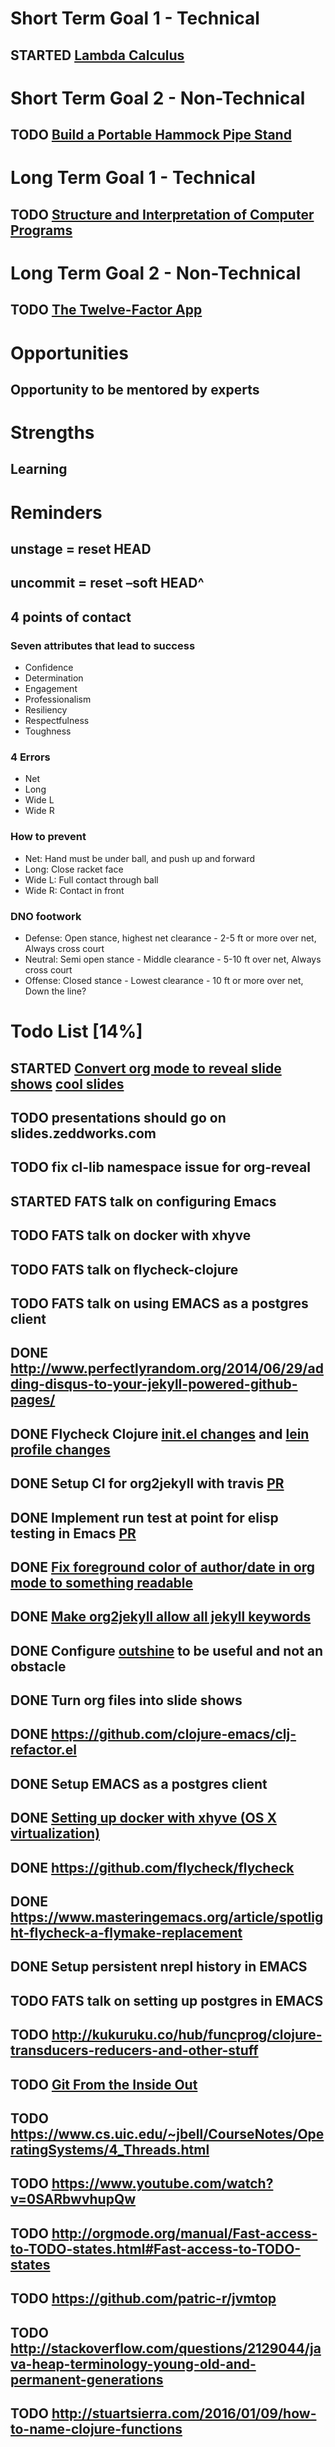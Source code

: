 * Short Term Goal 1 - Technical
** STARTED [[http://xuanji.appspot.com/isicp/lambda.html][Lambda Calculus]]

* Short Term Goal 2 - Non-Technical
** TODO [[http://theultimatehang.com/2012/07/portable-hammock-pipe-stand/][Build a Portable Hammock Pipe Stand]]

* Long Term Goal 1 - Technical
** TODO [[http://sarabander.github.io/sicp/][Structure and Interpretation of Computer Programs]]

* Long Term Goal 2 - Non-Technical
** TODO [[http://12factor.net/][The Twelve-Factor App]]

* Opportunities
** Opportunity to be mentored by experts

* Strengths
** Learning
* Reminders
** unstage = reset HEAD
** uncommit = reset --soft HEAD^
** 4 points of contact
*** Seven attributes that lead to success
- Confidence
- Determination
- Engagement
- Professionalism
- Resiliency
- Respectfulness
- Toughness

*** 4 Errors
- Net
- Long
- Wide L
- Wide R

*** How to prevent
- Net: Hand must be under ball, and push up and forward
- Long: Close racket face
- Wide L: Full contact through ball
- Wide R: Contact in front

*** DNO footwork
- Defense: Open stance, highest net clearance - 2-5 ft or more over net, Always cross court
- Neutral: Semi open stance - Middle clearance - 5-10 ft over net, Always cross court
- Offense: Closed stance - Lowest clearance - 10 ft or more over net, Down the line?

* Todo List [14%]
:PROPERTIES:
:COOKIE_DATA: todo recursive
:END:
** STARTED [[https://github.com/yjwen/org-reveal][Convert org mode to reveal slide shows]] [[http://jr0cket.co.uk/2013/10/create-cool-slides--Org-mode-Revealjs.html][cool slides]]
** TODO presentations should go on slides.zeddworks.com
** TODO fix cl-lib namespace issue for org-reveal
** STARTED FATS talk on configuring Emacs
** TODO FATS talk on docker with xhyve
** TODO FATS talk on flycheck-clojure
** TODO FATS talk on using EMACS as a postgres client
** DONE http://www.perfectlyrandom.org/2014/06/29/adding-disqus-to-your-jekyll-powered-github-pages/
** DONE Flycheck Clojure [[https://github.com/halcyon/dotfiles/blob/master/emacs/.emacs.d/init.el#L453-L468][init.el changes]] and [[https://github.com/halcyon/dotfiles/blob/master/lein/.lein/profiles.clj#L9][lein profile changes]]
** DONE Setup CI for org2jekyll with travis [[https://github.com/ardumont/org2jekyll/pull/31][PR]]
** DONE Implement run test at point for elisp testing in Emacs [[https://github.com/tonini/overseer.el/pull/8][PR]]
** DONE [[https://github.com/halcyon/.emacs.d/blob/master/init.el#L184-L185][Fix foreground color of author/date in org mode to something readable]]
** DONE [[https://github.com/halcyon/org2jekyll/tree/permissive-frontmatter][Make org2jekyll allow all jekyll keywords]]
** DONE Configure [[https://github.com/tj64/outshine][outshine]] to be useful and not an obstacle
** DONE Turn org files into slide shows
** DONE https://github.com/clojure-emacs/clj-refactor.el
** DONE Setup EMACS as a postgres client
** DONE [[https://allysonjulian.com/setting-up-docker-with-xhyve/][Setting up docker with xhyve (OS X virtualization)]]
** DONE https://github.com/flycheck/flycheck
** DONE https://www.masteringemacs.org/article/spotlight-flycheck-a-flymake-replacement
** DONE Setup persistent nrepl history in EMACS
** TODO FATS talk on setting up postgres in EMACS
** TODO http://kukuruku.co/hub/funcprog/clojure-transducers-reducers-and-other-stuff
** TODO [[https://codewords.recurse.com/issues/two/git-from-the-inside-out][Git From the Inside Out]]
** TODO https://www.cs.uic.edu/~jbell/CourseNotes/OperatingSystems/4_Threads.html
** TODO https://www.youtube.com/watch?v=0SARbwvhupQw
** TODO http://orgmode.org/manual/Fast-access-to-TODO-states.html#Fast-access-to-TODO-states
** TODO https://github.com/patric-r/jvmtop
** TODO http://stackoverflow.com/questions/2129044/java-heap-terminology-young-old-and-permanent-generations
** TODO http://stuartsierra.com/2016/01/09/how-to-name-clojure-functions
** TODO https://github.com/jkbrzt/httpie
** TODO https://github.com/ardumont/org2jekyll
** TODO [[http://sarabander.github.io/sicp/html/1_002e1.xhtml#g_t1_002e1][SICP - 1.1 Sections 1-8 The Elements of Programming]]
** TODO http://www.sicpdistilled.com/
** TODO http://mishadoff.com/blog/clojure-design-patterns/
** TODO [[http://gigamonkeys.com/book/][Practical Common Lisp]]
** TODO http://acaird.github.io/computers/2013/05/24/blogging-with-org-and-git/
** TODO http://emacs-doctor.com/blogging-from-emacs.html
** TODO http://tex.stackexchange.com/questions/157332/how-can-you-make-your-cv-accessible
** TODO https://github.com/punchagan/resume
** TODO https://clusterhq.com/2016/02/11/kubernetes-redis-cluster/?utm_source=dbweekly&utm_medium=email
** TODO https://github.com/mhjort/clj-gatling
** TODO https://github.com/hugoduncan/criterium
** TODO https://github.com/mhjort/clojider
** TODO https://github.com/weavejester/reloaded.repl
** TODO https://pragprog.com/book/actb/technical-blogging
** TODO https://tbaldridge.pivotshare.com/categories/function-of-the-day/2084/media
** TODO http://jonathangraham.github.io/2015/09/01/Clojure%20functions/
** TODO http://jonathangraham.github.io/2016/01/07/property_based_testing_clojure_functions/
** TODO [[https://github.com/awkay/om-tutorial][Learn Om Next using Dev Cards]]
** TODO [[https://github.com/Day8/re-frame][Re-frame]]
** TODO The Little Schemer
** TODO https://pragprog.com/book/mbfpp/functional-programming-patterns-in-scala-and-clojure
** TODO http://www.4clojure.com
** TODO http://daveyarwood.github.io/2014/07/30/20-cool-clojure-functions/
** TODO 100 Clojure Functions with Anki Flashcards
** TODO http://www.parens-of-the-dead.com
** TODO https://www.masteringemacs.org
** TODO http://www.datomic.com/training.html https://github.com/Datomic/day-of-datomic
** TODO https://github.com/cloojure/tupelo
** TODO https://pragprog.com/book/cjclojure/mastering-clojure-macros
** TODO http://clojure-cookbook.com/
** TODO http://matthiasnehlsen.com/blog/2014/10/15/talk-transcripts/
** TODO http://nealford.com/functionalthinking.html
** TODO https://github.com/evancz/elm-architecture-tutorial
** TODO Devcards http://rigsomelight.com/devcards/#!/devdemos.core
** TODO Learn you some Erlang for great good
** TODO Learn you a Haskell for great good
** TODO Read Paul Graham Essay
** TODO [[http://www.ibm.com/developerworks/java/library/j-ft1/index.html][Functional thinking: Thinking functionally, Part 1]]
** TODO [[http://www.ibm.com/developerworks/java/library/j-ft2/index.html][Functional thinking: Thinking functionally, Part 2]]
** TODO [[http://www.ibm.com/developerworks/java/library/j-ft3/index.html][Functional thinking: Thinking functionally, Part 3]]
** TODO [[http://www.ibm.com/developerworks/java/library/j-ft4/index.html][Functional thinking: Immutability]]
** TODO [[http://www.ibm.com/developerworks/java/library/j-ft5/index.html][Functional thinking: Coupling and composition, Part 1]]
** TODO [[http://www.ibm.com/developerworks/java/library/j-ft6/index.html][Functional thinking: Coupling and composition, Part 2]]
** TODO [[http://www.ibm.com/developerworks/java/library/j-ft7/index.html][Functional thinking: Functional features in Groovy, Part 1]]
** TODO [[http://www.ibm.com/developerworks/java/library/j-ft8/index.html][Functional thinking: Functional features in Groovy, Part 2]]
** TODO [[http://www.ibm.com/developerworks/java/library/j-ft9/index.html][Functional thinking: Functional features in Groovy, Part 3]]
** TODO [[http://www.ibm.com/developerworks/java/library/j-ft10/index.html][Functional thinking: Functional design patterns, Part 1]]
** TODO [[http://www.ibm.com/developerworks/java/library/j-ft11/index.html][Functional thinking: Functional design patterns, Part 2]]
** TODO [[http://www.ibm.com/developerworks/java/library/j-ft12/index.html][Functional thinking: Functional design patterns, Part 3]]
** TODO [[http://www.ibm.com/developerworks/java/library/j-ft13/index.html][Functional thinking: Functional error handling with Either and Option]]
** TODO [[http://www.ibm.com/developerworks/java/library/j-ft14/index.html][Functional thinking: Either trees and pattern matching]]
** TODO [[http://www.ibm.com/developerworks/java/library/j-ft15/index.html][Functional thinking: Rethinking dispatch]]
** TODO [[http://www.ibm.com/developerworks/java/library/j-ft16/index.html][Functional thinking: Tons of transformations]]
** TODO [[http://www.ibm.com/developerworks/java/library/j-ft17/index.html][Functional thinking: Transformations and optimizations]]
** HOLD https://github.com/rupa/z
** HOLD https://www.bountysource.com/teams/cider
** HOLD http://www.jorgecastro.org/2016/02/12/super-fast-local-workloads-with-juju/
** HOLD http://www.mbtest.org/
** TODO http://beautifulracket.com/first-lang.html
** TODO https://jwiegley.github.io/git-from-the-bottom-up/
** TODO http://practicaltypography.com/equity.html
** TODO http://www.lispcast.com/clj-refactor
